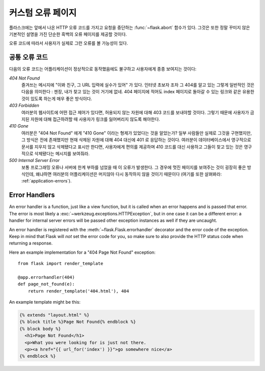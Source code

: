 커스텀 오류 페이지
==================

플라스크에는 앞에서 나온 HTTP 오류 코드를 가지고 요청을 중단하는 
:func:`~flask.abort` 함수가 있다.  그것은 또한 정말 꾸미지 않은 기본적인 
설명을 가진 단순한 흑백의 오류 페이지를 제공할 것이다.

오류 코드에 따라서 사용자가 실제로 그런 오류를 볼 가능성이 있다. 

공통 오류 코드
--------------

다음의 오류 코드는 어플리케이션이 정상적으로 동작했음에도 불구하고 사용자에게 
종종 보여지는 것이다:

*404 Not Found*
    즐겨쓰는 메시지에 "이봐 친구, 그 URL 입력에 실수가 있어" 가 있다.
    인터넷 초보자 조차 그 404를 알고 있는 그렇게 일반적인 것은 다음을
    의미한다 : 젠장, 내가 찾고 있는 것이 거기에 없네.  404 페이지에 
    적어도 index 페이지로 돌아갈 수 있는 링크와 같은 유용한 것이 있도록
    하는게 매우 좋은 방식이다.

*403 Forbidden*
    여러분의 웹사이트에 어떤 접근 제어가 있다면, 허용되지 않는 자원에 대해
    403 코드를 보내야할 것이다.  그렇기 때문에 사용자가 금지된 자원에 대해 
    접근하려할 때 사용자가 링크를 잃어버리지 않도록 해야한다. 

*410 Gone*
    여러분은 "404 Not Found" 에게 "410 Gone" 이라는 형제가 있었다는 것을 
    알았는가?  일부 사람들만 실제로 그것을 구현했지만, 그 방식은 전에
    존재했지만 현재 삭제된 자원에 대해 404 대신에 401 로 응답하는 것이다.
    여러분이 데이터베이스에서 영구적으로 문서를 지우지 않고 삭제됐다고 
    표시만 한다면, 사용자에게 편의를 제공하며 410 코드를 대신 사용하고 
    그들이 찾고 있는 것은 영구적으로 삭제됐다는 메시지를 보여줘라.

*500 Internal Server Error*
    보통 프로그래밍 오류나 서버에 한계 부하를 넘었을 때 이 오류가 발생한다.
    그 경우에 멋진 페이지를 보여주는 것이 굉장히 좋은 방식인데, 왜냐하면
    여러분의 어플리케이션은 머지않아 다시 동작하지 않을 것이기 때문이다
    (여기를 또한 살펴봐라: :ref:`application-errors`).


Error Handlers
--------------

An error handler is a function, just like a view function, but it is
called when an error happens and is passed that error.  The error is most
likely a :exc:`~werkzeug.exceptions.HTTPException`, but in one case it
can be a different error: a handler for internal server errors will be
passed other exception instances as well if they are uncaught.

An error handler is registered with the :meth:`~flask.Flask.errorhandler`
decorator and the error code of the exception.  Keep in mind that Flask
will *not* set the error code for you, so make sure to also provide the
HTTP status code when returning a response.

Here an example implementation for a "404 Page Not Found" exception::

    from flask import render_template

    @app.errorhandler(404)
    def page_not_found(e):
        return render_template('404.html'), 404

An example template might be this:

.. sourcecode:: html+jinja

   {% extends "layout.html" %}
   {% block title %}Page Not Found{% endblock %}
   {% block body %}
     <h1>Page Not Found</h1>
     <p>What you were looking for is just not there.
     <p><a href="{{ url_for('index') }}">go somewhere nice</a>
   {% endblock %}
